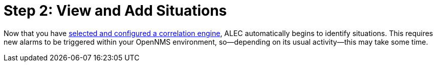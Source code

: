 
= Step 2: View and Add Situations

Now that you have xref:engine.adoc[selected and configured a correlation engine], ALEC automatically begins to identify situations.
This requires new alarms to be triggered within your OpenNMS environment, so--depending on its usual activity--this may take some time.
